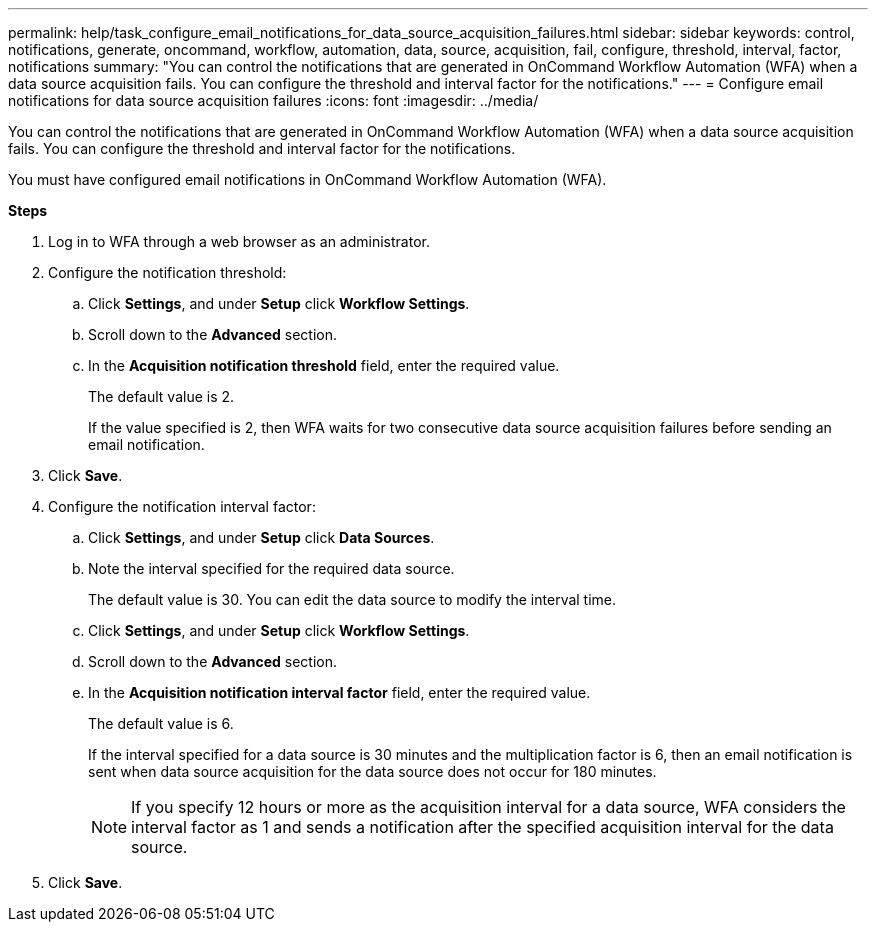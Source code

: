 ---
permalink: help/task_configure_email_notifications_for_data_source_acquisition_failures.html
sidebar: sidebar
keywords: control, notifications, generate, oncommand, workflow, automation, data, source, acquisition, fail, configure, threshold, interval, factor, notifications
summary: "You can control the notifications that are generated in OnCommand Workflow Automation (WFA) when a data source acquisition fails. You can configure the threshold and interval factor for the notifications."
---
= Configure email notifications for data source acquisition failures
:icons: font
:imagesdir: ../media/

[.lead]
You can control the notifications that are generated in OnCommand Workflow Automation (WFA) when a data source acquisition fails. You can configure the threshold and interval factor for the notifications.

You must have configured email notifications in OnCommand Workflow Automation (WFA).

*Steps*

. Log in to WFA through a web browser as an administrator.
. Configure the notification threshold:
 .. Click *Settings*, and under *Setup* click *Workflow Settings*.
 .. Scroll down to the *Advanced* section.
 .. In the *Acquisition notification threshold* field, enter the required value.
+
The default value is 2.
+
If the value specified is 2, then WFA waits for two consecutive data source acquisition failures before sending an email notification.
. Click *Save*.
. Configure the notification interval factor:
 .. Click *Settings*, and under *Setup* click *Data Sources*.
 .. Note the interval specified for the required data source.
+
The default value is 30. You can edit the data source to modify the interval time.

 .. Click *Settings*, and under *Setup* click *Workflow Settings*.
 .. Scroll down to the *Advanced* section.
 .. In the *Acquisition notification interval factor* field, enter the required value.
+
The default value is 6.
+
If the interval specified for a data source is 30 minutes and the multiplication factor is 6, then an email notification is sent when data source acquisition for the data source does not occur for 180 minutes.
+
NOTE: If you specify 12 hours or more as the acquisition interval for a data source, WFA considers the interval factor as 1 and sends a notification after the specified acquisition interval for the data source.
. Click *Save*.
